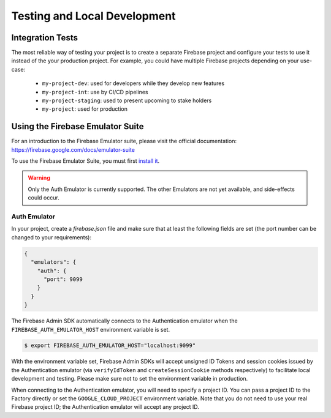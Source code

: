 #############################
Testing and Local Development
#############################

*****************
Integration Tests
*****************

The most reliable way of testing your project is to create a separate Firebase project and configure your tests to
use it instead of the your production project. For example, you could have multiple Firebase projects depending on
your use-case:

    - ``my-project-dev``: used for developers while they develop new features
    - ``my-project-int``: use by CI/CD pipelines
    - ``my-project-staging``: used to present upcoming to stake holders
    - ``my-project``: used for production

*********************************
Using the Firebase Emulator Suite
*********************************

For an introduction to the Firebase Emulator suite, please visit the official documentation:
`https://firebase.google.com/docs/emulator-suite <https://firebase.google.com/docs/emulator-suite>`_

To use the Firebase Emulator Suite, you must first `install it <https://firebase.google.com/docs/cli>`_.

.. warning::
    Only the Auth Emulator is currently supported. The other Emulators are not yet available,
    and side-effects could occur.

Auth Emulator
-------------

In your project, create a `firebase.json` file and make sure that at least the following fields are set
(the port number can be changed to your requirements):

.. code-block:: js

    {
      "emulators": {
        "auth": {
          "port": 9099
        }
      }
    }

The Firebase Admin SDK automatically connects to the Authentication emulator when the
``FIREBASE_AUTH_EMULATOR_HOST`` environment variable is set.

.. code-block:: bash

    $ export FIREBASE_AUTH_EMULATOR_HOST="localhost:9099"

With the environment variable set, Firebase Admin SDKs will accept unsigned ID Tokens and session cookies issued by the
Authentication emulator (via ``verifyIdToken`` and ``createSessionCookie`` methods respectively) to facilitate local
development and testing. Please make sure not to set the environment variable in production.

When connecting to the Authentication emulator, you will need to specify a project ID. You can pass a project ID to
the Factory directly or set the ``GOOGLE_CLOUD_PROJECT`` environment variable. Note that you do not need to use your
real Firebase project ID; the Authentication emulator will accept any project ID.
